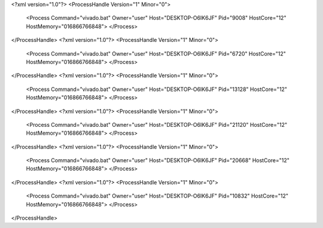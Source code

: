 <?xml version="1.0"?>
<ProcessHandle Version="1" Minor="0">
    <Process Command="vivado.bat" Owner="user" Host="DESKTOP-O6IK6JF" Pid="9008" HostCore="12" HostMemory="016866766848">
    </Process>
</ProcessHandle>
<?xml version="1.0"?>
<ProcessHandle Version="1" Minor="0">
    <Process Command="vivado.bat" Owner="user" Host="DESKTOP-O6IK6JF" Pid="6720" HostCore="12" HostMemory="016866766848">
    </Process>
</ProcessHandle>
<?xml version="1.0"?>
<ProcessHandle Version="1" Minor="0">
    <Process Command="vivado.bat" Owner="user" Host="DESKTOP-O6IK6JF" Pid="13128" HostCore="12" HostMemory="016866766848">
    </Process>
</ProcessHandle>
<?xml version="1.0"?>
<ProcessHandle Version="1" Minor="0">
    <Process Command="vivado.bat" Owner="user" Host="DESKTOP-O6IK6JF" Pid="21120" HostCore="12" HostMemory="016866766848">
    </Process>
</ProcessHandle>
<?xml version="1.0"?>
<ProcessHandle Version="1" Minor="0">
    <Process Command="vivado.bat" Owner="user" Host="DESKTOP-O6IK6JF" Pid="20668" HostCore="12" HostMemory="016866766848">
    </Process>
</ProcessHandle>
<?xml version="1.0"?>
<ProcessHandle Version="1" Minor="0">
    <Process Command="vivado.bat" Owner="user" Host="DESKTOP-O6IK6JF" Pid="10832" HostCore="12" HostMemory="016866766848">
    </Process>
</ProcessHandle>
